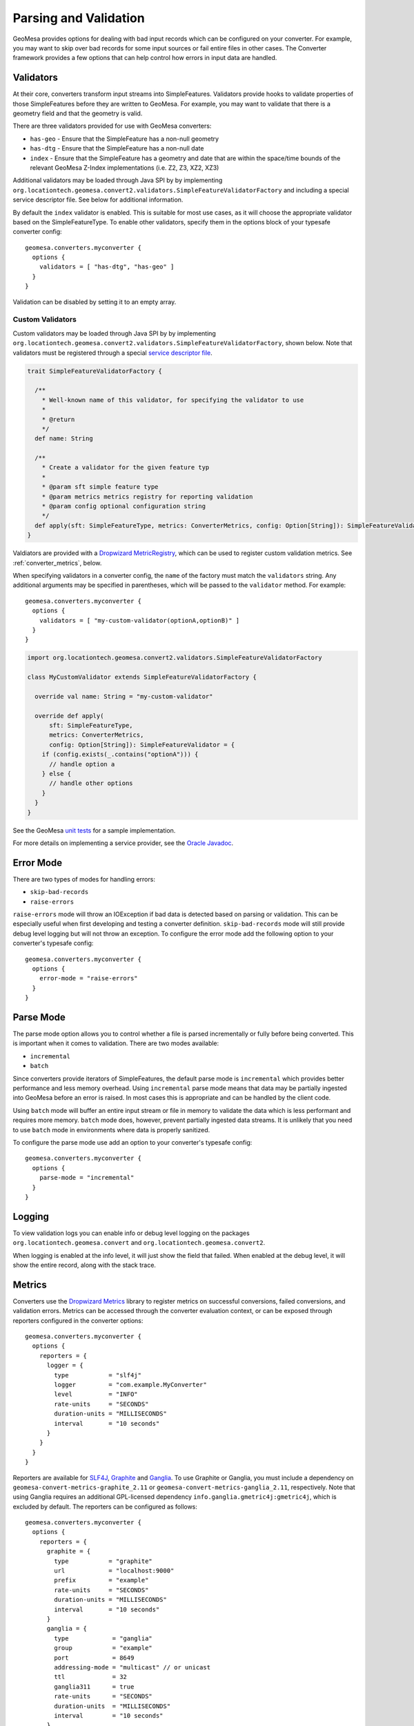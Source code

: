 .. _converter_validation:

Parsing and Validation
----------------------

GeoMesa provides options for dealing with bad input records which can be configured on your converter. For example,
you may want to skip over bad records for some input sources or fail entire files in other cases. The Converter
framework provides a few options that can help control how errors in input data are handled.

Validators
~~~~~~~~~~

At their core, converters transform input streams into SimpleFeatures. Validators provide hooks to validate properties
of those SimpleFeatures before they are written to GeoMesa. For example, you may want to validate that there is a
geometry field and that the geometry is valid.

There are three validators provided for use with GeoMesa converters:

* ``has-geo`` - Ensure that the SimpleFeature has a non-null geometry
* ``has-dtg`` - Ensure that the SimpleFeature has a non-null date
* ``index`` - Ensure that the SimpleFeature has a geometry and date that are within the space/time bounds of
  the relevant GeoMesa Z-Index implementations (i.e. Z2, Z3, XZ2, XZ3)

Additional validators may be loaded through Java SPI by by implementing
``org.locationtech.geomesa.convert2.validators.SimpleFeatureValidatorFactory`` and including a special service
descriptor file. See below for additional information.

By default the ``index`` validator is enabled. This is suitable for most use cases, as it will choose the appropriate
validator based on the SimpleFeatureType. To enable other validators, specify them in the options block of your
typesafe converter config::

    geomesa.converters.myconverter {
      options {
        validators = [ "has-dtg", "has-geo" ]
      }
    }

Validation can be disabled by setting it to an empty array.

Custom Validators
^^^^^^^^^^^^^^^^^

Custom validators may be loaded through Java SPI by by implementing
``org.locationtech.geomesa.convert2.validators.SimpleFeatureValidatorFactory``, shown below. Note that validators
must be registered through a special
`service descriptor file <http://docs.oracle.com/javase/8/docs/api/java/util/ServiceLoader.html>`__.

.. code-block:: scala

    trait SimpleFeatureValidatorFactory {

      /**
        * Well-known name of this validator, for specifying the validator to use
        *
        * @return
        */
      def name: String

      /**
        * Create a validator for the given feature typ
        *
        * @param sft simple feature type
        * @param metrics metrics registry for reporting validation
        * @param config optional configuration string
        */
      def apply(sft: SimpleFeatureType, metrics: ConverterMetrics, config: Option[String]): SimpleFeatureValidator
    }


Valdiators are provided with a `Dropwizard MetricRegistry <https://metrics.dropwizard.io/>`__, which can be used
to register custom validation metrics. See :ref:`converter_metrics`, below.

When specifying validators in a converter config, the ``name`` of the factory must match the ``validators`` string.
Any additional arguments may be specified in parentheses, which will be passed to the ``validator`` method.
For example::

    geomesa.converters.myconverter {
      options {
        validators = [ "my-custom-validator(optionA,optionB)" ]
      }
    }

.. code-block:: scala

  import org.locationtech.geomesa.convert2.validators.SimpleFeatureValidatorFactory

  class MyCustomValidator extends SimpleFeatureValidatorFactory {

    override val name: String = "my-custom-validator"

    override def apply(
        sft: SimpleFeatureType,
        metrics: ConverterMetrics,
        config: Option[String]): SimpleFeatureValidator = {
      if (config.exists(_.contains("optionA"))) {
        // handle option a
      } else {
        // handle other options
      }
    }
  }

See the GeoMesa
`unit tests <https://github.com/locationtech/geomesa/blob/master/geomesa-convert/geomesa-convert-common/src/test/scala/org/locationtech/geomesa/convert2/validators/SimpleFeatureValidatorTest.scala>`__
for a sample implementation.

For more details on implementing a service provider, see the
`Oracle Javadoc <http://docs.oracle.com/javase/8/docs/api/java/util/ServiceLoader.html>`__.

Error Mode
~~~~~~~~~~

There are two types of modes for handling errors:

* ``skip-bad-records``
* ``raise-errors``

``raise-errors`` mode will throw an IOException if bad data is detected based on parsing or validation. This can
be especially useful when first developing and testing a converter definition. ``skip-bad-records`` mode will
still provide debug level logging but will not throw an exception. To configure the
error mode add the following option to your converter's typesafe config:

::

    geomesa.converters.myconverter {
      options {
        error-mode = "raise-errors"
      }
    }


Parse Mode
~~~~~~~~~~

The parse mode option allows you to control whether a file is parsed incrementally or fully before being converted. This
is important when it comes to validation. There are two modes available:

* ``incremental``
* ``batch``

Since converters provide iterators of SimpleFeatures, the default parse mode is ``incremental`` which provides better
performance and less memory overhead. Using ``incremental`` parse mode means that data may be partially ingested into
GeoMesa before an error is raised. In most cases this is appropriate and can be handled by the client code.

Using ``batch`` mode will buffer an entire input stream or file in memory to validate the data which is less performant
and requires more memory. ``batch`` mode does, however, prevent partially ingested data streams. It is unlikely that
you need to use ``batch`` mode in environments where data is properly sanitized.

To configure the parse mode use add an option to your converter's typesafe config:

::

    geomesa.converters.myconverter {
      options {
        parse-mode = "incremental"
      }
    }

Logging
~~~~~~~

To view validation logs you can enable info or debug level logging on the packages
``org.locationtech.geomesa.convert`` and ``org.locationtech.geomesa.convert2``.

When logging is enabled at the info level, it will just show the field that failed. When enabled at the debug
level, it will show the entire record, along with the stack trace.

.. _converter_metrics:

Metrics
~~~~~~~

Converters use the `Dropwizard Metrics <https://metrics.dropwizard.io/>`__ library to register metrics on
successful conversions, failed conversions, and validation errors. Metrics can be accessed through the converter
evaluation context, or can be exposed through reporters configured in the converter options:

::

    geomesa.converters.myconverter {
      options {
        reporters = {
          logger = {
            type           = "slf4j"
            logger         = "com.example.MyConverter"
            level          = "INFO"
            rate-units     = "SECONDS"
            duration-units = "MILLISECONDS"
            interval       = "10 seconds"
          }
        }
      }
    }

Reporters are available for `SLF4J <https://www.slf4j.org/>`__, `Graphite <https://graphiteapp.org/>`__ and
`Ganglia <http://ganglia.sourceforge.net/>`__. To use Graphite or Ganglia, you must include a dependency on
``geomesa-convert-metrics-graphite_2.11`` or ``geomesa-convert-metrics-ganglia_2.11``, respectively. Note that
using Ganglia requires an additional GPL-licensed dependency ``info.ganglia.gmetric4j:gmetric4j``, which is excluded
by default. The reporters can be configured as follows:

::

    geomesa.converters.myconverter {
      options {
        reporters = {
          graphite = {
            type           = "graphite"
            url            = "localhost:9000"
            prefix         = "example"
            rate-units     = "SECONDS"
            duration-units = "MILLISECONDS"
            interval       = "10 seconds"
          }
          ganglia = {
            type            = "ganglia"
            group           = "example"
            port            = 8649
            addressing-mode = "multicast" // or unicast
            ttl             = 32
            ganglia311      = true
            rate-units      = "SECONDS"
            duration-units  = "MILLISECONDS"
            interval        = "10 seconds"
          }
        }
      }
    }

Additional reporters can be added at runtime by implementing
``org.locationtech.geomesa.convert2.metrics.ReporterFactory`` and registering the new class as a
`service provider <http://docs.oracle.com/javase/8/docs/api/java/util/ServiceLoader.html>`__.

Transactional Considerations
~~~~~~~~~~~~~~~~~~~~~~~~~~~~

Most of the datastores that GeoMesa works with (Accumulo, HBase, etc) do not provide transactions. Therefore, streaming
data in and out of a converter and into an ingest pipeline is not transactional. To mimic transactions you can use
a batch parse mode with ``raise-errors`` error mode and with the ``index`` validator. Note that this may
increase your memory requirements and hurt performance:

::

    geomesa.converters.myconverter {
      options {
        validators = [ "index" ]
        parse-mode = "batch"
        error-mode = "raise-errors"
      }
    }

If you need notification of bad input data you may consider using an error mode of ``raise-errors`` with an
incremental parse mode:

::

    geomesa.converters.myconverter {
      options {
        validators = [ "index" ]
        parse-mode = "incremental"
        error-mode = "raise-errors"
      }
    }

If you are using a framework such as the GeoMesa Nifi processor, then the file will still be routed to an error
relationship but you may experience partially ingested data. See :doc:`/user/nifi` for more info.

Managing Parsing and Validation Configuration with System Properties
~~~~~~~~~~~~~~~~~~~~~~~~~~~~~~~~~~~~~~~~~~~~~~~~~~~~~~~~~~~~~~~~~~~~

For inferred converters, one can manage the parsing, line, and validation modes via system property or
``geomesa-site.xml``.  For each of the modes in the table below, the corresponding property name is given.

============== ========================================
Mode           System Property
============== ========================================
Error Mode     ``geomesa.converter.error.mode.default``
Parse Mode     ``geomesa.converter.parse.mode.default``
Line Mode      ``geomesa.converter.line.mode.default``
Validator Mode ``geomesa.converter.validators``
============== ========================================